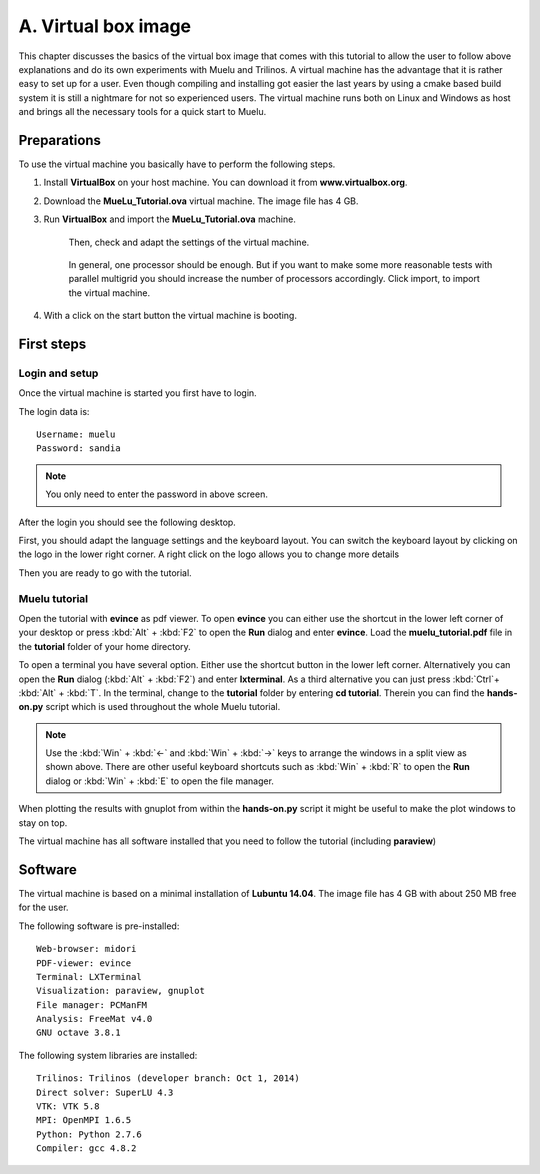 ====================
A. Virtual box image
====================

This chapter discusses the basics of the virtual box image that comes with this tutorial to allow the user to follow above explanations and do its own experiments with Muelu and Trilinos. A virtual machine has the advantage that it is rather easy to set up for a user. Even though compiling and installing got easier the last years by using a cmake based build system it is still a nightmare for not so experienced users. The virtual machine runs both on Linux and Windows as host and brings all the necessary tools for a quick start to Muelu.

Preparations
============

To use the virtual machine you basically have to perform the following steps.

#. Install **VirtualBox** on your host machine. You can download it from **www.virtualbox.org**.
#. Download the **MueLu_Tutorial.ova** virtual machine. The image file has 4 GB.
#. Run **VirtualBox** and import the **MueLu_Tutorial.ova** machine. 

    .. figure:: pics/installation_1.png
     
    
    Then, check and adapt the settings of the virtual machine.
     
    .. figure:: pics/installation_2.png
        
    
    In general, one processor should be enough. But if you want to make some more reasonable tests with parallel multigrid you should increase the number of processors accordingly. Click import, to import the virtual machine.

#. With a click on the start button the virtual machine is booting.


First steps
===========

Login and setup
---------------

Once the virtual machine is started you first have to login.

.. image:: pics/lubuntu_1.png

The login data is:

::

    Username: muelu 
    Password: sandia


.. note::

    You only need to enter the password in above screen.


After the login you should see the following desktop.

.. image:: pics/lubuntu_2.png

First, you should adapt the language settings and the keyboard layout. You can switch the keyboard layout by clicking on the logo in the lower right corner. A right click on the logo allows you to change more details

.. image:: pics/lubuntu_3.png

Then you are ready to go with the tutorial.

Muelu tutorial
--------------

Open the tutorial with **evince** as pdf viewer. To open **evince** you can either use the shortcut in the lower left corner of your desktop or press :kbd:`Alt` + :kbd:`F2` to open the **Run** dialog and enter **evince**. Load the **muelu_tutorial.pdf** file in the **tutorial** folder of your home directory.

To open a terminal you have several option. Either use the shortcut button in the lower left corner. Alternatively you can open the **Run** dialog (:kbd:`Alt` + :kbd:`F2`) and enter **lxterminal**. As a third alternative you can just press :kbd:`Ctrl`+ :kbd:`Alt` + :kbd:`T`. In the terminal, change to the **tutorial** folder by entering **cd tutorial**. Therein you can find the **hands-on.py** script which is used throughout the whole Muelu tutorial.

.. image:: pics/lubuntu_4.png

.. note::
    Use the :kbd:`Win` + :kbd:`<-` and :kbd:`Win` + :kbd:`->` keys to arrange the windows in a split view as shown above.
    There are other useful keyboard shortcuts such as :kbd:`Win` + :kbd:`R` to open the **Run** dialog or :kbd:`Win` + :kbd:`E` to open the file manager.


When plotting the results with gnuplot from within the **hands-on.py** script it might be useful to make the plot windows to stay on top.

.. image:: pics/lubuntu_5.png

The virtual machine has all software installed that you need to follow the tutorial (including **paraview**)

.. image:: pics/lubuntu_6.png

Software
========

The virtual machine is based on a minimal installation of **Lubuntu 14.04**. The image file has 4 GB with about 250 MB free for the user.

The following software is pre-installed:

::

    Web-browser: midori 
    PDF-viewer: evince 
    Terminal: LXTerminal
    Visualization: paraview, gnuplot 
    File manager: PCManFM 
    Analysis: FreeMat v4.0 
    GNU octave 3.8.1


The following system libraries are installed:

::

    Trilinos: Trilinos (developer branch: Oct 1, 2014) 
    Direct solver: SuperLU 4.3 
    VTK: VTK 5.8 
    MPI: OpenMPI 1.6.5 
    Python: Python 2.7.6 
    Compiler: gcc 4.8.2


